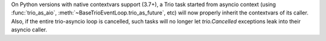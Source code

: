 On Python versions with native contextvars support (3.7+), a Trio task
started from asyncio context (using :func:`trio_as_aio`,
:meth:`~BaseTrioEventLoop.trio_as_future`, etc) will now properly
inherit the contextvars of its caller.  Also, if the entire
trio-asyncio loop is cancelled, such tasks will no longer let
`trio.Cancelled` exceptions leak into their asyncio caller.
